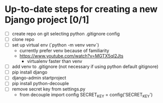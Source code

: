 * Up-to-date steps for creating a new Django project [0/1]
- [ ] create repo on git selecting python .gitignore config
- [ ] clone repo  
- [ ] set up virtual env (`python -m venv venv`)
  - currently prefer venv because of familiarity
  - https://www.youtube.com/watch?v=MGTX5qI2Jts
    - virtualenv faster than venv
- [ ] add venv to .gitignore (not necessary if using python default gitignore)
- [ ] pip install django
- [ ] django-admin startproject
- [ ] pip install python-decouple  
- [ ] remove secret key from settings.py
  - from decouple import config
    SECRET_KEY = config('SECRET_KEY')
